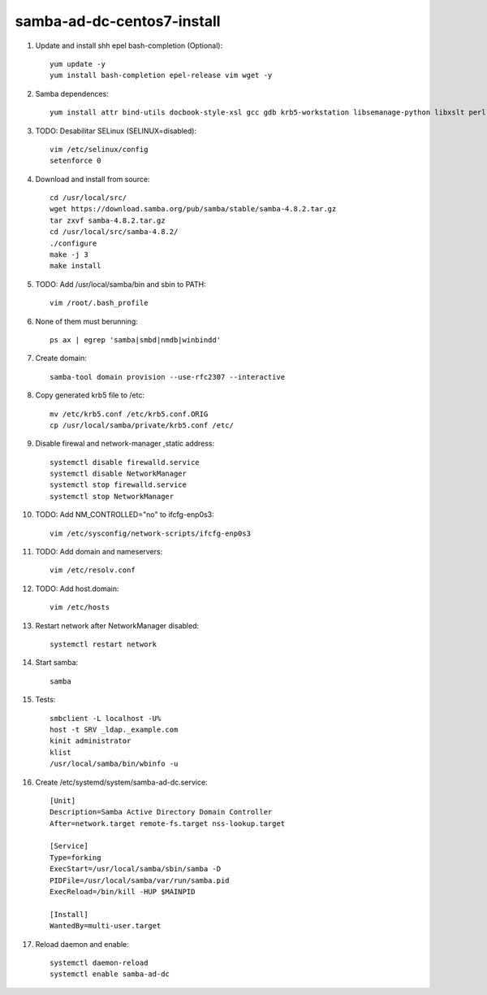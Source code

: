 samba-ad-dc-centos7-install
===========================

#. Update and install shh epel bash-completion (Optional)::
   
    yum update -y
    yum install bash-completion epel-release vim wget -y

#. Samba dependences::
   
    yum install attr bind-utils docbook-style-xsl gcc gdb krb5-workstation libsemanage-python libxslt perl perl-ExtUtils-MakeMaker perl-Parse-Yapp perl-Test-Base pkgconfig policycoreutils-python python-crypto gnutls-devel libattr-devel keyutils-libs-devel libacl-devel libaio-devel libblkid-devel libxml2-devel openldap-devel pam-devel popt-devel python-devel readline-devel zlib-devel systemd-devel -y

#. TODO: Desabilitar SELinux (SELINUX=disabled):: 

    vim /etc/selinux/config
    setenforce 0
    
#. Download and install from source::
   
    cd /usr/local/src/
    wget https://download.samba.org/pub/samba/stable/samba-4.8.2.tar.gz
    tar zxvf samba-4.8.2.tar.gz 
    cd /usr/local/src/samba-4.8.2/
    ./configure
    make -j 3
    make install

#. TODO: Add /usr/local/samba/bin and sbin to PATH::
   
    vim /root/.bash_profile 

#. None of them must berunning::
    
    ps ax | egrep 'samba|smbd|nmdb|winbindd'

#. Create domain::
   
    samba-tool domain provision --use-rfc2307 --interactive
    
#. Copy generated krb5 file to /etc:: 

    mv /etc/krb5.conf /etc/krb5.conf.ORIG
    cp /usr/local/samba/private/krb5.conf /etc/


#. Disable firewal and network-manager ,static address::

    systemctl disable firewalld.service
    systemctl disable NetworkManager
    systemctl stop firewalld.service 
    systemctl stop NetworkManager


#. TODO: Add NM_CONTROLLED="no" to ifcfg-enp0s3::
   
    vim /etc/sysconfig/network-scripts/ifcfg-enp0s3

#. TODO: Add domain and nameservers::
   
    vim /etc/resolv.conf

#. TODO: Add host.domain::
   
    vim /etc/hosts

#. Restart network after NetworkManager disabled::

    systemctl restart network

#. Start samba::
   
    samba

#. Tests::
   
    smbclient -L localhost -U%
    host -t SRV _ldap._example.com
    kinit administrator
    klist
    /usr/local/samba/bin/wbinfo -u
    
#. Create /etc/systemd/system/samba-ad-dc.service::

    [Unit]
    Description=Samba Active Directory Domain Controller
    After=network.target remote-fs.target nss-lookup.target

    [Service]
    Type=forking
    ExecStart=/usr/local/samba/sbin/samba -D
    PIDFile=/usr/local/samba/var/run/samba.pid
    ExecReload=/bin/kill -HUP $MAINPID

    [Install]
    WantedBy=multi-user.target

#. Reload daemon and enable::

    systemctl daemon-reload
    systemctl enable samba-ad-dc

